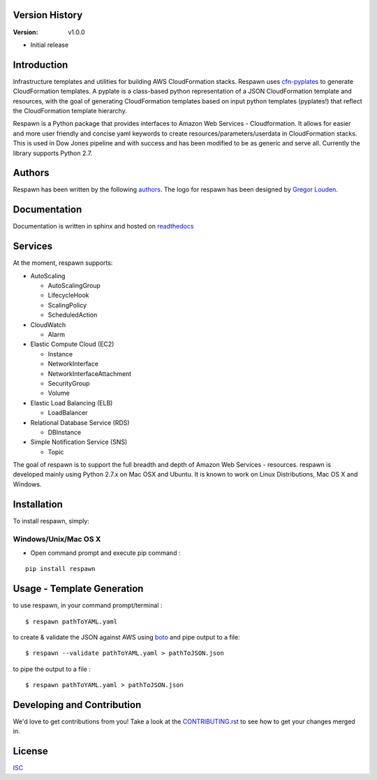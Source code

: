.. image:: Logo/PNG/respawn-logo-2.png
   :align: center

****************
Version History
****************

:Version: v1.0.0

* Initial release

************
Introduction
************
Infrastructure templates and utilities for building AWS CloudFormation stacks. Respawn uses `cfn-pyplates <https://github.com/seandst/cfn-pyplates/tree/master/cfn_pyplates>`_ to
generate CloudFormation templates. A pyplate is a class-based python representation of a JSON CloudFormation template and resources, with the goal of generating CloudFormation templates based on input python templates (pyplates!) that reflect the CloudFormation template hierarchy.

Respawn is a Python package that provides interfaces to Amazon Web Services - Cloudformation. It allows for easier and more user friendly and concise yaml keywords to create resources/parameters/userdata in CloudFormation stacks. This is used in Dow Jones pipeline and with success and has been modified to be as generic and serve all. Currently the library supports Python 2.7.

************
Authors
************
Respawn has been written by the following `authors <https://github.com/dowjones/respawn/graphs/contributors>`_. The
logo for respawn has been designed by `Gregor Louden <http://www.gregorlouden.com>`_.

*************
Documentation
*************
Documentation is written in sphinx and hosted on `readthedocs <https://github.dowjones
.net/pages/djin-productivity/respawn/index.html>`_

********
Services
********

At the moment, respawn supports:

* AutoScaling

  * AutoScalingGroup
  * LifecycleHook
  * ScalingPolicy
  * ScheduledAction

* CloudWatch

  * Alarm

* Elastic Compute Cloud (EC2)

  * Instance
  * NetworkInterface
  * NetworkInterfaceAttachment
  * SecurityGroup
  * Volume

* Elastic Load Balancing (ELB)

  * LoadBalancer

* Relational Database Service (RDS)

  * DBInstance

* Simple Notification Service (SNS)

  * Topic

The goal of respawn is to support the full breadth and depth of Amazon Web Services - resources. respawn is developed mainly using Python 2.7.x on Mac OSX and Ubuntu. It is known to work on Linux Distributions, Mac
OS X and Windows.


*************
Installation
*************

To install respawn, simply:

Windows/Unix/Mac OS X
######################

- Open command prompt and execute pip command :

::

    pip install respawn


****************************
Usage - Template Generation
****************************

to use respawn, in your command prompt/terminal :

::

    $ respawn pathToYAML.yaml

to create & validate the JSON against AWS using `boto <https://github.com/boto/boto>`_ and pipe output to a file:

::

    $ respawn --validate pathToYAML.yaml > pathToJSON.json

to pipe the output to a file :

::

    $ respawn pathToYAML.yaml > pathToJSON.json



****************************
Developing and Contribution
****************************
We'd love to get contributions from you! Take a look at the `CONTRIBUTING.rst <https://github
.com/dowjones/respawn/blob/master/CONTRIBUTING.rst>`_ to see how to get your changes merged in.

************
License
************
`ISC <https://github.com/dowjones/respawn/blob/master/LICENSE.md>`_